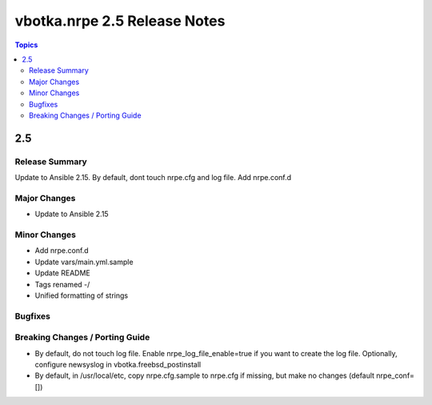 =============================
vbotka.nrpe 2.5 Release Notes
=============================

.. contents:: Topics


2.5
===

Release Summary
---------------

Update to Ansible 2.15. By default, dont touch nrpe.cfg and log
file. Add nrpe.conf.d

Major Changes
-------------
* Update to Ansible 2.15

Minor Changes
-------------
* Add nrpe.conf.d
* Update vars/main.yml.sample
* Update README
* Tags renamed -/
* Unified formatting of strings

Bugfixes
--------

Breaking Changes / Porting Guide
--------------------------------
* By default, do not touch log file. Enable nrpe_log_file_enable=true
  if you want to create the log file. Optionally, configure newsyslog
  in vbotka.freebsd_postinstall
* By default, in /usr/local/etc, copy nrpe.cfg.sample to nrpe.cfg if
  missing, but make no changes (default nrpe_conf=[])
